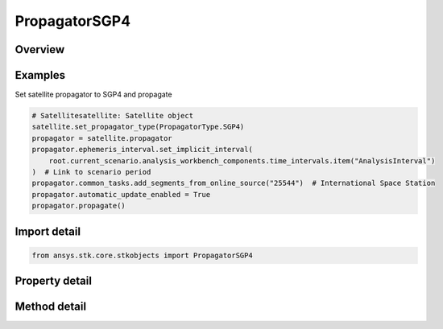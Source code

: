 PropagatorSGP4
==============

.. py:class:: ansys.stk.core.stkobjects.PropagatorSGP4

   Bases: :py:class:`~ansys.stk.core.stkobjects.IPropagator`

   Class defining the SGP4 propagator.

.. py:currentmodule:: PropagatorSGP4

Overview
--------

.. tab-set::

    .. tab-item:: Methods
        
        .. list-table::
            :header-rows: 0
            :widths: auto

            * - :py:attr:`~ansys.stk.core.stkobjects.PropagatorSGP4.propagate`
              - Propagates the satellite's path using the specified time interval.

    .. tab-item:: Properties
        
        .. list-table::
            :header-rows: 0
            :widths: auto

            * - :py:attr:`~ansys.stk.core.stkobjects.PropagatorSGP4.step`
              - Step size. Uses Time Dimension.
            * - :py:attr:`~ansys.stk.core.stkobjects.PropagatorSGP4.segments`
              - Get the element set list.
            * - :py:attr:`~ansys.stk.core.stkobjects.PropagatorSGP4.automatic_update_enabled`
              - Whether automatic update is enabled.
            * - :py:attr:`~ansys.stk.core.stkobjects.PropagatorSGP4.automatic_update_settings`
              - Allow configuring the auto-update parameters and settings.
            * - :py:attr:`~ansys.stk.core.stkobjects.PropagatorSGP4.common_tasks`
              - Most commonly used tasks such as importing file data, etc.
            * - :py:attr:`~ansys.stk.core.stkobjects.PropagatorSGP4.settings`
              - Propagator settings.
            * - :py:attr:`~ansys.stk.core.stkobjects.PropagatorSGP4.ephemeris_interval`
              - Get the propagator's ephemeris interval.
            * - :py:attr:`~ansys.stk.core.stkobjects.PropagatorSGP4.international_designator`
              - International designation of the satellite.



Examples
--------

Set satellite propagator to SGP4 and propagate

.. code-block:: python

    # Satellitesatellite: Satellite object
    satellite.set_propagator_type(PropagatorType.SGP4)
    propagator = satellite.propagator
    propagator.ephemeris_interval.set_implicit_interval(
        root.current_scenario.analysis_workbench_components.time_intervals.item("AnalysisInterval")
    )  # Link to scenario period
    propagator.common_tasks.add_segments_from_online_source("25544")  # International Space Station
    propagator.automatic_update_enabled = True
    propagator.propagate()


Import detail
-------------

.. code-block:: python

    from ansys.stk.core.stkobjects import PropagatorSGP4


Property detail
---------------

.. py:property:: step
    :canonical: ansys.stk.core.stkobjects.PropagatorSGP4.step
    :type: float

    Step size. Uses Time Dimension.

.. py:property:: segments
    :canonical: ansys.stk.core.stkobjects.PropagatorSGP4.segments
    :type: PropagatorSGP4SegmentCollection

    Get the element set list.

.. py:property:: automatic_update_enabled
    :canonical: ansys.stk.core.stkobjects.PropagatorSGP4.automatic_update_enabled
    :type: bool

    Whether automatic update is enabled.

.. py:property:: automatic_update_settings
    :canonical: ansys.stk.core.stkobjects.PropagatorSGP4.automatic_update_settings
    :type: PropagatorSGP4AutoUpdate

    Allow configuring the auto-update parameters and settings.

.. py:property:: common_tasks
    :canonical: ansys.stk.core.stkobjects.PropagatorSGP4.common_tasks
    :type: PropagatorSGP4CommonTasks

    Most commonly used tasks such as importing file data, etc.

.. py:property:: settings
    :canonical: ansys.stk.core.stkobjects.PropagatorSGP4.settings
    :type: PropagatorSGP4PropagatorSettings

    Propagator settings.

.. py:property:: ephemeris_interval
    :canonical: ansys.stk.core.stkobjects.PropagatorSGP4.ephemeris_interval
    :type: ITimeToolTimeIntervalSmartInterval

    Get the propagator's ephemeris interval.

.. py:property:: international_designator
    :canonical: ansys.stk.core.stkobjects.PropagatorSGP4.international_designator
    :type: str

    International designation of the satellite.


Method detail
-------------

.. py:method:: propagate(self) -> None
    :canonical: ansys.stk.core.stkobjects.PropagatorSGP4.propagate

    Propagates the satellite's path using the specified time interval.

    :Returns:

        :obj:`~None`












